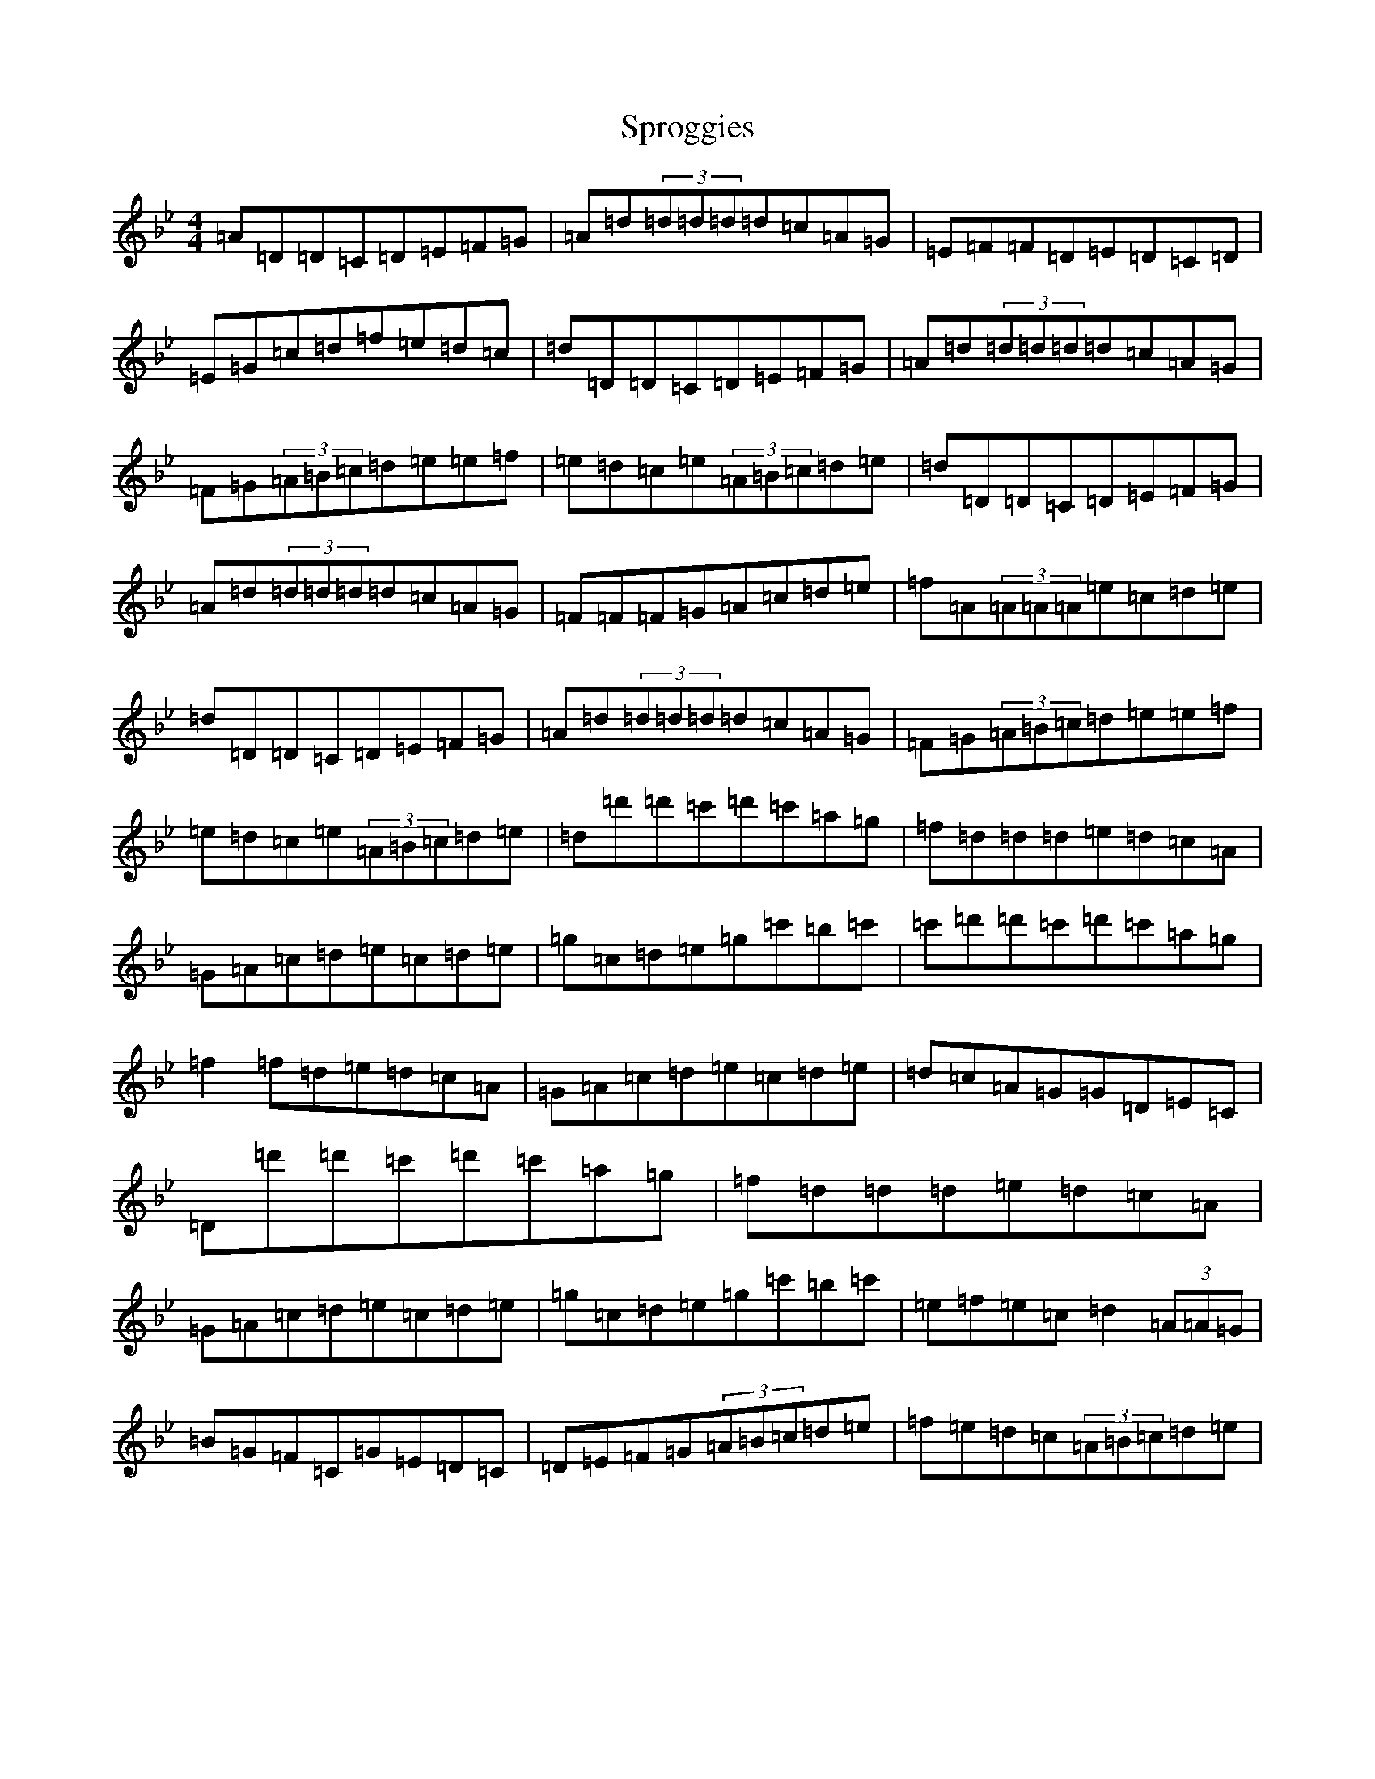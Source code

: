 X: 20073
T: Sproggies
S: https://thesession.org/tunes/3868#setting3868
Z: A Dorian
R: reel
M: 4/4
L: 1/8
K: C Dorian
=A=D=D=C=D=E=F=G|=A=d(3=d=d=d=d=c=A=G|=E=F=F=D=E=D=C=D|=E=G=c=d=f=e=d=c|=d=D=D=C=D=E=F=G|=A=d(3=d=d=d=d=c=A=G|=F=G(3=A=B=c=d=e=e=f|=e=d=c=e(3=A=B=c=d=e|=d=D=D=C=D=E=F=G|=A=d(3=d=d=d=d=c=A=G|=F=F=F=G=A=c=d=e|=f=A(3=A=A=A=e=c=d=e|=d=D=D=C=D=E=F=G|=A=d(3=d=d=d=d=c=A=G|=F=G(3=A=B=c=d=e=e=f|=e=d=c=e(3=A=B=c=d=e|=d=d'=d'=c'=d'=c'=a=g|=f=d=d=d=e=d=c=A|=G=A=c=d=e=c=d=e|=g=c=d=e=g=c'=b=c'|=c'=d'=d'=c'=d'=c'=a=g|=f2=f=d=e=d=c=A|=G=A=c=d=e=c=d=e|=d=c=A=G=G=D=E=C|=D=d'=d'=c'=d'=c'=a=g|=f=d=d=d=e=d=c=A|=G=A=c=d=e=c=d=e|=g=c=d=e=g=c'=b=c'|=e=f=e=c=d2(3=A=A=G|=B=G=F=C=G=E=D=C|=D=E=F=G(3=A=B=c=d=e|=f=e=d=c(3=A=B=c=d=e|